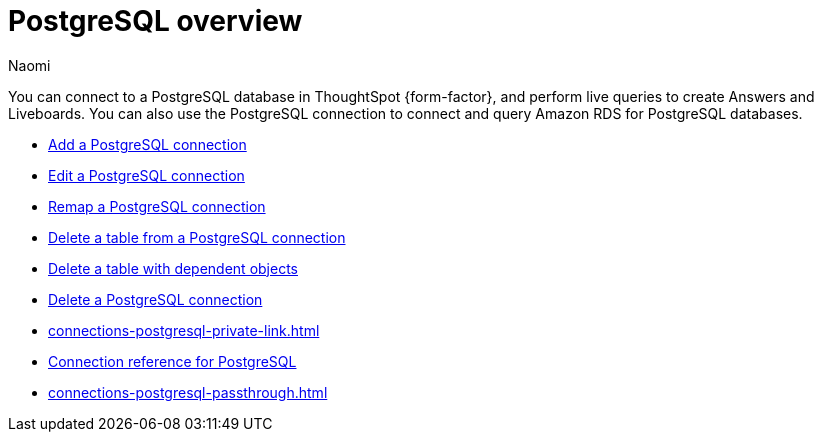 = {connection} overview
:last_updated: 12/09/2022
:linkattrs:
:author: Naomi
:page-layout: default-cloud
:page-aliases:
:experimental:
:connection: PostgreSQL
:description: You can connect to a PostgreSQL database in ThoughtSpot Cloud, and perform live queries to create Answers and Liveboards.



You can connect to a {connection} database in ThoughtSpot {form-factor}, and perform live queries to create Answers and Liveboards. You can also use the {connection} connection to connect and query Amazon RDS for PostgreSQL databases.

* xref:connections-postgresql-add.adoc[Add a {connection} connection]
* xref:connections-postgresql-edit.adoc[Edit a {connection} connection]
* xref:connections-postgresql-remap.adoc[Remap a {connection} connection]
* xref:connections-postgresql-delete-table.adoc[Delete a table from a {connection} connection]
* xref:connections-postgresql-delete-table-dependencies.adoc[Delete a table with dependent objects]
* xref:connections-postgresql-delete.adoc[Delete a {connection} connection]
* xref:connections-postgresql-private-link.adoc[]
* xref:connections-postgresql-reference.adoc[Connection reference for {connection}]
* xref:connections-postgresql-passthrough.adoc[]

